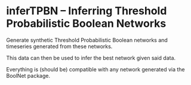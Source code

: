 * inferTPBN -- Inferring Threshold Probabilistic Boolean Networks
  Generate synthetic Threshold Probabilistic Boolean networks and timeseries generated from these networks.

  This data can then be used to infer the best network given said data.

  Everything is (should be) compatible with any network generated via the BoolNet package.
